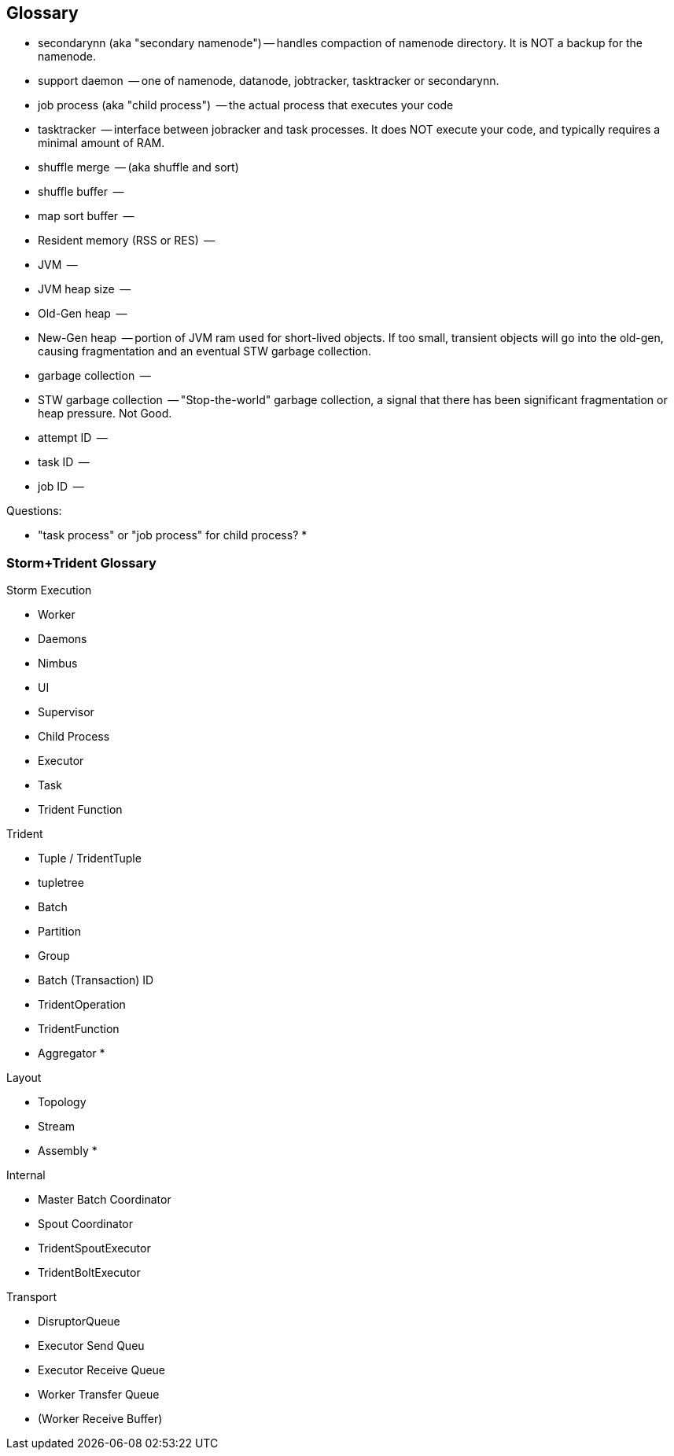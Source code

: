 [[glossary]]
== Glossary ==

* secondarynn (aka "secondary namenode") -- handles compaction of namenode directory. It is NOT a backup for the namenode.
* support daemon			 -- one of namenode, datanode, jobtracker, tasktracker or secondarynn.
* job process (aka "child process")	 -- the actual process that executes your code
* tasktracker				 -- interface between jobracker and task processes. It does NOT execute your code, and typically requires a minimal amount of RAM.
* shuffle merge				 -- (aka shuffle and sort)
* shuffle buffer			 -- 
* map sort buffer			 -- 
* Resident memory (RSS or RES)		 -- 
* JVM					 -- 
* JVM heap size				 -- 
* Old-Gen heap				 -- 
* New-Gen heap				 -- portion of JVM ram used for short-lived objects. If too small, transient objects will go into the old-gen, causing fragmentation and an eventual STW garbage collection.
* garbage collection			 -- 
* STW garbage collection		 -- "Stop-the-world" garbage collection, a signal that there has been significant fragmentation or heap pressure. Not Good.
* attempt ID				 -- 
* task ID				 -- 
* job ID				 -- 

Questions:

* "task process" or "job process" for child process?
* 


=== Storm+Trident Glossary ===

Storm Execution

* Worker
* Daemons
    * Nimbus
    * UI
    * Supervisor
    * Child Process
* Executor
* Task
* Trident Function

Trident

* Tuple / TridentTuple
* tupletree
* Batch
* Partition
* Group
* Batch (Transaction) ID
* TridentOperation
* TridentFunction
* Aggregator
*

Layout

* Topology
* Stream
* Assembly
*

Internal

* Master Batch Coordinator
* Spout Coordinator
* TridentSpoutExecutor
* TridentBoltExecutor

Transport

* DisruptorQueue
* Executor Send Queu
* Executor Receive Queue
* Worker Transfer Queue
* (Worker Receive Buffer)
